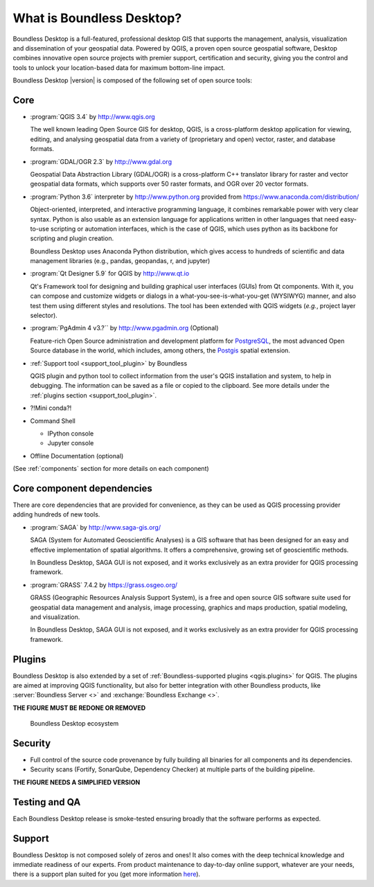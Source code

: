 .. _what_is_boundless_desktop:

What is Boundless Desktop?
==========================

Boundless Desktop is a full-featured, professional desktop GIS that supports the management,
analysis, visualization and dissemination of your geospatial data. Powered by QGIS, a proven
open source geospatial software, Desktop combines innovative open source projects with
premier support, certification and security, giving you the control and tools to unlock your
location-based data for maximum bottom-line impact.

Boundless Desktop |version| is composed of the following set of open source
tools:

Core
----

* :program:`QGIS 3.4` by http://www.qgis.org

  The well known leading Open Source GIS for desktop, QGIS, is a cross-platform
  desktop application for viewing, editing, and analysing geospatial data from a
  variety of (proprietary and open) vector, raster, and database formats.

* :program:`GDAL/OGR 2.3` by `<http://www.gdal.org>`_

  Geospatial Data Abstraction Library (GDAL/OGR) is a cross-platform C++
  translator library for raster and vector geospatial data formats, which
  supports over 50 raster formats, and OGR over 20 vector formats.

* :program:`Python 3.6` interpreter by `<http://www.python.org>`_ provided from
  https://www.anaconda.com/distribution/

  Object-oriented, interpreted, and interactive programming
  language,  it combines remarkable power with very clear syntax. Python is also
  usable as an extension language for applications written in other languages
  that need easy-to-use scripting or automation interfaces, which is the case of
  QGIS, which uses python as its backbone for scripting and plugin creation.

  Boundless Desktop uses Anaconda Python distribution, which gives access to
  hundreds of scientific and data management libraries (e.g., pandas, geopandas,
  r, and jupyter)

* :program:`Qt Designer 5.9` for QGIS by `<http://www.qt.io>`_

  Qt's Framework tool for designing and building graphical user interfaces
  (GUIs) from Qt components. With it, you can compose and customize widgets or
  dialogs in a what-you-see-is-what-you-get (WYSIWYG) manner, and also test them
  using different styles and resolutions. The tool has been extended with QGIS
  widgets (*e.g.*, project layer selector).

* :program:`PgAdmin 4 v3.?`` by `<http://www.pgadmin.org>`_ (Optional)

  Feature-rich Open Source administration and development platform
  for `PostgreSQL <https://www.postgresql.org/>`_, the most advanced Open Source
  database in the world, which includes, among others, the `Postgis
  <http://postgis.org/>`_ spatial extension.

* :ref:`Support tool <support_tool_plugin>` by Boundless

  QGIS plugin and python tool to collect information from the user's QGIS
  installation and system, to help in debugging. The information can be saved as
  a file or copied to the clipboard. See more details under the :ref:`plugins
  section <support_tool_plugin>`.

* ?!Mini conda?!

* Command Shell

  * IPython console
  * Jupyter console

* Offline Documentation (optional)

(See :ref:`components` section for more details on each component)

Core component dependencies
---------------------------

There are core dependencies that are provided for convenience, as they can be used
as QGIS processing provider adding hundreds of new tools.

* :program:`SAGA` by http://www.saga-gis.org/

  SAGA (System for Automated Geoscientific Analyses) is a GIS software that has
  been designed for an easy and effective implementation of spatial algorithms.
  It offers a comprehensive, growing set of geoscientific methods.

  In Boundless Desktop, SAGA GUI is not exposed, and it works exclusively as an
  extra provider for QGIS processing framework.

* :program:`GRASS` 7.4.2 by https://grass.osgeo.org/

  GRASS (Geographic Resources Analysis Support System), is a free and open
  source GIS software suite used for geospatial data management and analysis,
  image processing, graphics and maps production, spatial modeling, and visualization.

  In Boundless Desktop, SAGA GUI is not exposed, and it works exclusively as an
  extra provider for QGIS processing framework.

Plugins
-------

Boundless Desktop is also extended by a set of :ref:`Boundless-supported plugins
<qgis.plugins>` for QGIS. The plugins are aimed at improving QGIS functionality,
but also for better integration with other Boundless products, like
:server:`Boundless Server <>` and :exchange:`Boundless Exchange <>`.

**THE FIGURE MUST BE REDONE OR REMOVED**

.. figure:: img/boundless_desktop_simplified_ecosystem.png

   Boundless Desktop ecosystem

.. Commenting until necessary The central element of our QGIS installation is the
   :bd_plugins:`Boundless connect plugin <connect/1.1>`, which acts
   as a single entry point to Boundless technology and content for QGIS. This
   provides access to :connect:`Boundless Connect <>`
   content, which currently includes Boundless-supported plugins, basemaps,
   and knowledge-based content, like documentation, tutorials and lessons
   for lessons plugins.

Security
--------

- Full control of the source code provenance by fully building all binaries for
  all components and its dependencies.
- Security scans (Fortify, SonarQube, Dependency Checker) at multiple parts of
  the building pipeline.

**THE FIGURE NEEDS A SIMPLIFIED VERSION**

.. figure:: img/BD_2.0_pipeline.png

Testing and QA
--------------

Each Boundless Desktop release is smoke-tested ensuring broadly that the
software performs as expected.

Support
-------

Boundless Desktop is not composed solely of zeros and ones! It also comes with
the deep technical knowledge and immediate readiness of our experts. From
product maintenance to day-to-day online support, whatever are your needs,
there is a support plan suited for you (get more information
`here <https://boundlessgeo.com/boundless-desktop-gis-software-mapping-solutions/>`_).
